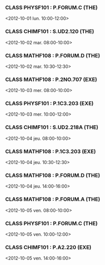 *** CLASS PHYSF101 : P.FORUM.C (THE)
<2012-10-01 lun. 10:00-12:00>
*** CLASS CHIMF101 : S.UD2.120 (THE)
<2012-10-02 mar. 08:00-10:00>
*** CLASS MATHF108 : P.FORUM.D (THE)
<2012-10-02 mar. 10:30-12:30>
*** CLASS MATHF108 : P.2NO.707 (EXE)
<2012-10-03 mer. 08:00-10:00>
*** CLASS PHYSF101 : P.1C3.203 (EXE)
<2012-10-03 mer. 10:00-12:00>
*** CLASS CHIMF101 : S.UD2.218A (THE)
<2012-10-04 jeu. 08:00-10:00>
*** CLASS MATHF108 : P.1C3.203 (EXE)
<2012-10-04 jeu. 10:30-12:30>
*** CLASS MATHF108 : P.FORUM.D (THE)
<2012-10-04 jeu. 14:00-16:00>
*** CLASS MATHF108 : P.FORUM.A (THE)
<2012-10-05 ven. 08:00-10:00>
*** CLASS PHYSF101 : P.FORUM.C (THE)
<2012-10-05 ven. 10:00-12:00>
*** CLASS CHIMF101 : P.A2.220 (EXE)
<2012-10-05 ven. 14:00-16:00>
